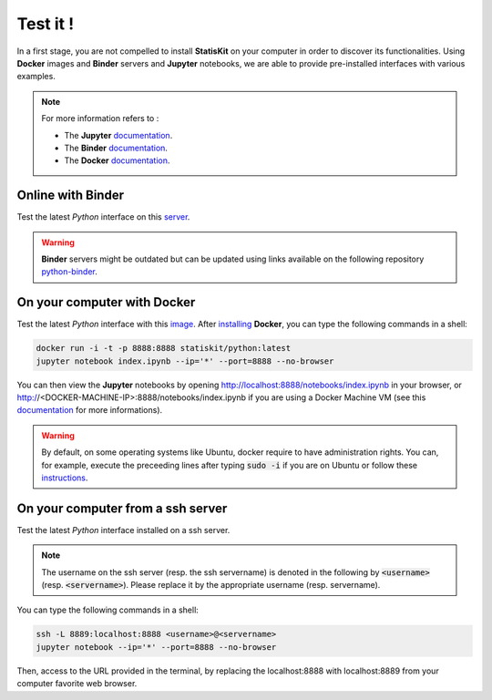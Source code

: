 Test it !
#########

In a first stage, you are not compelled to install **StatisKit** on your computer in order to discover its functionalities.
Using **Docker** images and **Binder** servers and **Jupyter** notebooks, we are able to provide pre-installed interfaces with various examples.

.. note::

    For more information refers to :
    
    * The **Jupyter** `documentation <https://jupyter.readthedocs.io/en/latest/index.html>`_.
    * The **Binder** `documentation <http://docs.mybinder.org/>`_.
    * The **Docker** `documentation <https://docs.docker.com/>`_.
    
Online with **Binder**
======================

Test the latest *Python* interface on this `server <http://mybinder.org/repo/statiskit/python-binder>`_.

.. warning::

    **Binder** servers might be outdated but can be updated using links available on the following repository `python-binder <https://github.com/StatisKit/python-binder>`_.
    
On your computer with **Docker**
================================

Test the latest *Python* interface with this `image <https://hub.docker.com/r/statiskit/python/tags>`_.
After `installing <https://docs.docker.com/engine/installation/>`_ **Docker**, you can type the following commands in a shell:

.. code-block:: console

    docker run -i -t -p 8888:8888 statiskit/python:latest
    jupyter notebook index.ipynb --ip='*' --port=8888 --no-browser
   
You can then view the **Jupyter** notebooks by opening http://localhost:8888/notebooks/index.ipynb in your browser, or http://<DOCKER-MACHINE-IP>:8888/notebooks/index.ipynb if you are using a Docker Machine VM (see this `documentation <https://docs.docker.com/machine/>`_ for more informations).

.. warning::

    By default, on some operating systems like Ubuntu, docker require to have administration rights.
    You can, for example, execute the preceeding lines after typing :code:`sudo -i` if you are on Ubuntu or follow these `instructions <https://docs.docker.com/engine/installation/linux/linux-postinstall/>`_.
    
On your computer from a ssh server
==================================

Test the latest *Python* interface installed on a ssh server.

.. note::

    The username on the ssh server (resp. the ssh servername) is denoted in the following by :code:`<username>` (resp. :code:`<servername>`).
    Please replace it by the appropriate username (resp. servername).
    
You can type the following commands in a shell:

.. code-block::

    ssh -L 8889:localhost:8888 <username>@<servername>
    jupyter notebook --ip='*' --port=8888 --no-browser
    
Then, access to the URL provided in the terminal, by replacing the localhost:8888 with localhost:8889 from your computer favorite web browser.
